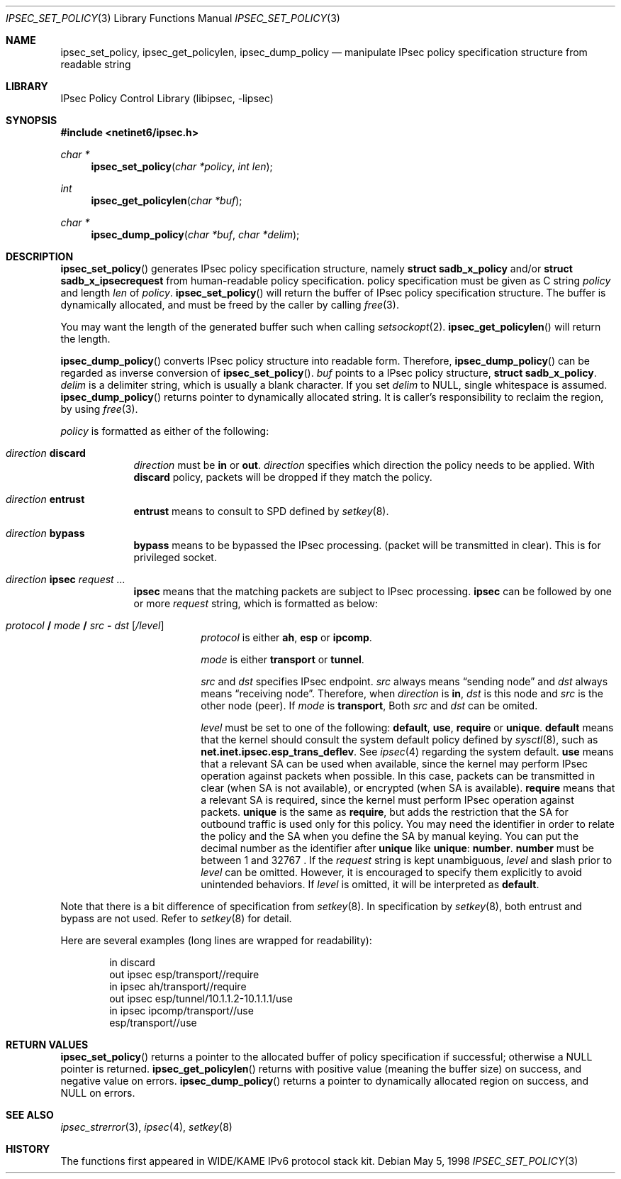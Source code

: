 .\"	$NetBSD: ipsec_set_policy.3,v 1.11 2002/02/07 07:00:48 ross Exp $
.\"	$KAME: ipsec_set_policy.3,v 1.15 2001/08/17 07:21:36 itojun Exp $
.\"
.\" Copyright (C) 1995, 1996, 1997, 1998, and 1999 WIDE Project.
.\" All rights reserved.
.\"
.\" Redistribution and use in source and binary forms, with or without
.\" modification, are permitted provided that the following conditions
.\" are met:
.\" 1. Redistributions of source code must retain the above copyright
.\"    notice, this list of conditions and the following disclaimer.
.\" 2. Redistributions in binary form must reproduce the above copyright
.\"    notice, this list of conditions and the following disclaimer in the
.\"    documentation and/or other materials provided with the distribution.
.\" 3. Neither the name of the project nor the names of its contributors
.\"    may be used to endorse or promote products derived from this software
.\"    without specific prior written permission.
.\"
.\" THIS SOFTWARE IS PROVIDED BY THE PROJECT AND CONTRIBUTORS ``AS IS'' AND
.\" ANY EXPRESS OR IMPLIED WARRANTIES, INCLUDING, BUT NOT LIMITED TO, THE
.\" IMPLIED WARRANTIES OF MERCHANTABILITY AND FITNESS FOR A PARTICULAR PURPOSE
.\" ARE DISCLAIMED.  IN NO EVENT SHALL THE PROJECT OR CONTRIBUTORS BE LIABLE
.\" FOR ANY DIRECT, INDIRECT, INCIDENTAL, SPECIAL, EXEMPLARY, OR CONSEQUENTIAL
.\" DAMAGES (INCLUDING, BUT NOT LIMITED TO, PROCUREMENT OF SUBSTITUTE GOODS
.\" OR SERVICES; LOSS OF USE, DATA, OR PROFITS; OR BUSINESS INTERRUPTION)
.\" HOWEVER CAUSED AND ON ANY THEORY OF LIABILITY, WHETHER IN CONTRACT, STRICT
.\" LIABILITY, OR TORT (INCLUDING NEGLIGENCE OR OTHERWISE) ARISING IN ANY WAY
.\" OUT OF THE USE OF THIS SOFTWARE, EVEN IF ADVISED OF THE POSSIBILITY OF
.\" SUCH DAMAGE.
.\"
.Dd May 5, 1998
.Dt IPSEC_SET_POLICY 3
.Os
.Sh NAME
.Nm ipsec_set_policy ,
.Nm ipsec_get_policylen ,
.Nm ipsec_dump_policy
.Nd manipulate IPsec policy specification structure from readable string
.\"
.Sh LIBRARY
.Lb libipsec
.Sh SYNOPSIS
.Fd #include \*[Lt]netinet6/ipsec.h\*[Gt]
.Ft "char *"
.Fn ipsec_set_policy "char *policy" "int len"
.Ft int
.Fn ipsec_get_policylen "char *buf"
.Ft "char *"
.Fn ipsec_dump_policy "char *buf" "char *delim"
.Sh DESCRIPTION
.Fn ipsec_set_policy
generates IPsec policy specification structure, namely
.Li struct sadb_x_policy
and/or
.Li struct sadb_x_ipsecrequest
from human-readable policy specification.
policy specification must be given as C string
.Fa policy
and length
.Fa len
of
.Fa policy .
.Fn ipsec_set_policy
will return the buffer of IPsec policy specification structure.
The buffer is dynamically allocated, and must be freed by the caller by calling
.Xr free 3 .
.Pp
You may want the length of the generated buffer such when calling
.Xr setsockopt 2 .
.Fn ipsec_get_policylen
will return the length.
.Pp
.Fn ipsec_dump_policy
converts IPsec policy structure into readable form.
Therefore,
.Fn ipsec_dump_policy
can be regarded as inverse conversion of
.Fn ipsec_set_policy .
.Fa buf
points to a IPsec policy structure,
.Li struct sadb_x_policy .
.Fa delim
is a delimiter string, which is usually a blank character.
If you set
.Fa delim
to
.Dv NULL ,
single whitespace is assumed.
.Fn ipsec_dump_policy
returns pointer to dynamically allocated string.
It is caller's responsibility to reclaim the region, by using
.Xr free 3 .
.Pp
.Fa policy
is formatted as either of the following:
.Bl -tag  -width "discard"
.It Ar direction Li discard
.Ar direction
must be
.Li in
or
.Li out .
.Ar direction
specifies which direction the policy needs to be applied.
With
.Li discard
policy, packets will be dropped if they match the policy.
.It Ar direction Li entrust
.Li entrust
means to consult to SPD defined by
.Xr setkey 8 .
.It Ar direction Li bypass
.Li bypass
means to be bypassed the IPsec processing.
.Pq packet will be transmitted in clear .
This is for privileged socket.
.It Xo
.Ar direction
.Li ipsec
.Ar request ...
.Xc
.Li ipsec
means that the matching packets are subject to IPsec processing.
.Li ipsec
can be followed by one or more
.Ar request
string, which is formatted as below:
.Bl -tag  -width "discard"
.It Xo
.Ar protocol
.Li /
.Ar mode
.Li /
.Ar src
.Li -
.Ar dst
.Op Ar /level
.Xc
.Ar protocol
is either
.Li ah ,
.Li esp
or
.Li ipcomp .
.Pp
.Ar mode
is either
.Li transport
or
.Li tunnel .
.Pp
.Ar src
and
.Ar dst
specifies IPsec endpoint.
.Ar src
always means
.Dq sending node
and
.Ar dst
always means
.Dq receiving node .
Therefore, when
.Ar direction
is
.Li in ,
.Ar dst
is this node
and
.Ar src
is the other node
.Pq peer .
If
.Ar mode
is
.Li transport ,
Both
.Ar src
and
.Ar dst
can be omited.
.Pp
.Ar level
must be set to one of the following:
.Li default , use , require
or
.Li unique .
.Li default
means that the kernel should consult the system default policy
defined by
.Xr sysctl 8 ,
such as
.Li net.inet.ipsec.esp_trans_deflev .
See
.Xr ipsec 4
regarding the system default.
.Li use
means that a relevant SA can be used when available,
since the kernel may perform IPsec operation against packets when possible.
In this case, packets can be transmitted in clear
.Pq when SA is not available ,
or encrypted
.Pq when SA is available .
.Li require
means that a relevant SA is required,
since the kernel must perform IPsec operation against packets.
.Li unique
is the same as
.Li require ,
but adds the restriction that the SA for outbound traffic is used
only for this policy.
You may need the identifier in order to relate the policy and the SA
when you define the SA by manual keying.
You can put the decimal number as the identifier after
.Li unique
like
.Li unique : number .
.Li number
must be between 1 and 32767 .
If the
.Ar request
string is kept unambiguous,
.Ar level
and slash prior to
.Ar level
can be omitted.
However, it is encouraged to specify them explicitly
to avoid unintended behaviors.
If
.Ar level
is omitted, it will be interpreted as
.Li default .
.El
.El
.Pp
Note that there is a bit difference of specification from
.Xr setkey 8 .
In specification by
.Xr setkey 8 ,
both entrust and bypass are not used.
Refer to
.Xr setkey 8
for detail.
.Pp
Here are several examples
.Pq long lines are wrapped for readability :
.Bd -literal -offset indent
in discard
out ipsec esp/transport//require
in ipsec ah/transport//require
out ipsec esp/tunnel/10.1.1.2-10.1.1.1/use
in ipsec ipcomp/transport//use
        esp/transport//use
.Ed
.Sh RETURN VALUES
.Fn ipsec_set_policy
returns a pointer to the allocated buffer of policy specification if successful; otherwise a NULL pointer is returned.
.Fn ipsec_get_policylen
returns with positive value
.Pq meaning the buffer size
on success, and negative value on errors.
.Fn ipsec_dump_policy
returns a pointer to dynamically allocated region on success,
and
.Dv NULL
on errors.
.Sh SEE ALSO
.Xr ipsec_strerror 3 ,
.Xr ipsec 4 ,
.Xr setkey 8
.Sh HISTORY
The functions first appeared in WIDE/KAME IPv6 protocol stack kit.
